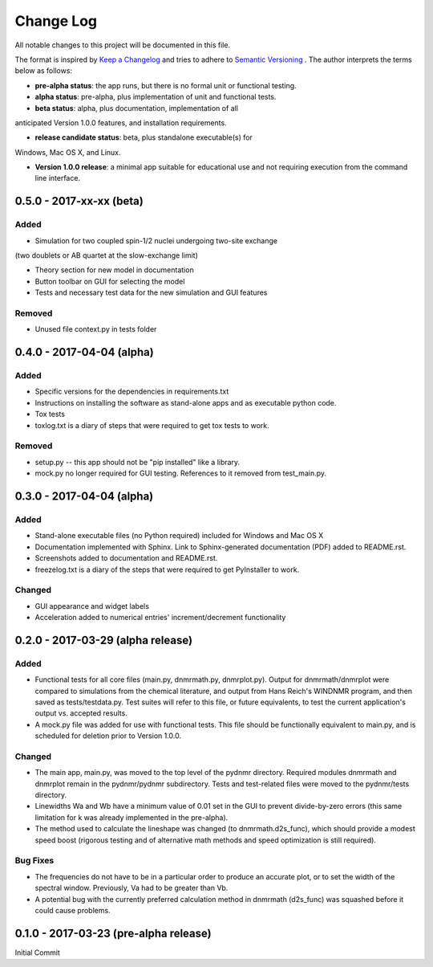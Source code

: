 ##########
Change Log
##########

All notable changes to this project will be documented in this file.

The format is inspired by `Keep a Changelog <http://keepachangelog.com/en/0.3.0/>`_ and tries to adhere to `Semantic Versioning <http://semver.org>`_
. The author interprets the terms below as follows:

* **pre-alpha status**: the app runs, but there is no formal unit or functional testing.


* **alpha status**: pre-alpha, plus implementation of unit and functional tests.


* **beta status**: alpha, plus documentation, implementation of all
anticipated Version 1.0.0 features, and installation requirements.


* **release candidate status**: beta, plus standalone executable(s) for
Windows, Mac OS X, and Linux.


* **Version 1.0.0 release**: a minimal app suitable for educational use and not requiring execution from the command line interface.

0.5.0 - 2017-xx-xx (beta)
-------------------------

Added
^^^^^

* Simulation for two coupled spin-1/2 nuclei undergoing two-site exchange
(two doublets or AB quartet at the slow-exchange limit)

* Theory section for new model in documentation

* Button toolbar on GUI for selecting the model

* Tests and necessary test data for the new simulation and GUI features


Removed
^^^^^^^

* Unused file context.py in tests folder



0.4.0 - 2017-04-04 (alpha)
--------------------------

Added
^^^^^

* Specific versions for the dependencies in requirements.txt

* Instructions on installing the software as stand-alone apps and as executable python code.

* Tox tests

* toxlog.txt is a diary of steps that were required to get tox tests to work.

Removed
^^^^^^^

* setup.py -- this app should not be "pip installed" like a library.

* mock.py no longer required for GUI testing. References to it removed from test_main.py.

0.3.0 - 2017-04-04 (alpha)
--------------------------

Added
^^^^^

* Stand-alone executable files (no Python required) included for Windows and Mac OS X

* Documentation implemented with Sphinx. Link to Sphinx-generated documentation (PDF) added to README.rst.

* Screenshots added to documentation and README.rst.

* freezelog.txt is a diary of the steps that were required to get PyInstaller to work.

Changed
^^^^^^^

* GUI appearance and widget labels

* Acceleration added to numerical entries' increment/decrement functionality


0.2.0 - 2017-03-29 (alpha release)
----------------------------------

Added
^^^^^
* Functional tests for all core files (main.py, dnmrmath.py, dnmrplot.py). Output for dnmrmath/dnmrplot were compared to simulations from the chemical literature, and output from Hans Reich's WINDNMR program, and then saved as tests/testdata.py. Test suites will refer to this file, or future equivalents, to test the current application's output vs. accepted results.

* A mock.py file was added for use with functional tests. This file should be functionally equivalent to main.py, and is scheduled for deletion prior to Version 1.0.0.

Changed
^^^^^^^
* The main app, main.py, was moved to the top level of the pydnmr directory. Required modules dnmrmath and dnmrplot remain in the pydnmr/pydnmr subdirectory. Tests and test-related files were moved to the pydnmr/tests directory.

* Linewidths Wa and Wb have a minimum value of 0.01 set in the GUI to prevent divide-by-zero errors (this same limitation for k was already implemented in the pre-alpha).

* The method used to calculate the lineshape was changed (to dnmrmath.d2s_func), which should provide a modest speed boost (rigorous testing and of alternative math methods and speed optimization is still required).

Bug Fixes
^^^^^^^^^
* The frequencies do not have to be in a particular order to produce an accurate plot, or to set the width of the spectral window. Previously, Va had to be greater than Vb.

* A potential bug with the currently preferred calculation method in dnmrmath (d2s_func) was squashed before it could cause problems.


0.1.0 - 2017-03-23 (pre-alpha release)
--------------------------------------

Initial Commit
